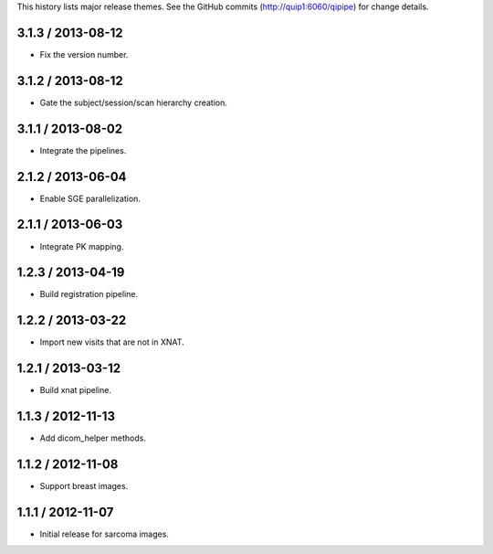 This history lists major release themes. See the GitHub commits (http://quip1:6060/qipipe)
for change details.

3.1.3 / 2013-08-12
------------------
* Fix the version number.

3.1.2 / 2013-08-12
------------------
* Gate the subject/session/scan hierarchy creation.

3.1.1 / 2013-08-02
------------------
* Integrate the pipelines.

2.1.2 / 2013-06-04
------------------
* Enable SGE parallelization.

2.1.1 / 2013-06-03
------------------
* Integrate PK mapping.

1.2.3 / 2013-04-19
------------------
* Build registration pipeline.

1.2.2 / 2013-03-22
------------------
* Import new visits that are not in XNAT.

1.2.1 / 2013-03-12
------------------
* Build xnat pipeline.

1.1.3 / 2012-11-13
------------------
* Add dicom_helper methods.

1.1.2 / 2012-11-08
------------------
* Support breast images.

1.1.1 / 2012-11-07
------------------
* Initial release for sarcoma images.

